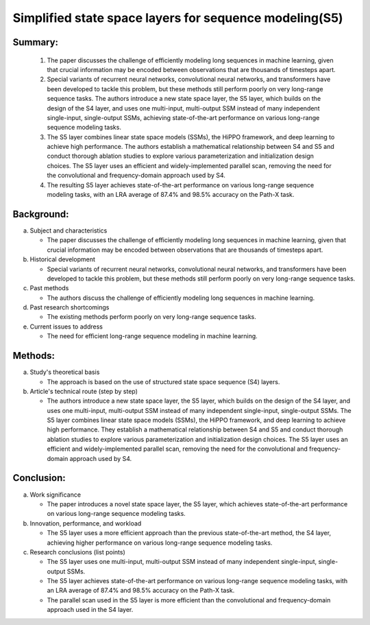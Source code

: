 .. _s5:

Simplified state space layers for sequence modeling(S5)
================================================================

Summary:
-----

   1. The paper discusses the challenge of efficiently modeling long sequences in machine learning, given that crucial information may be encoded between observations that are thousands of timesteps apart.

   2. Special variants of recurrent neural networks, convolutional neural networks, and transformers have been developed to tackle this problem, but these methods still perform poorly on very long-range sequence tasks. The authors introduce a new state space layer, the S5 layer, which builds on the design of the S4 layer, and uses one multi-input, multi-output SSM instead of many independent single-input, single-output SSMs, achieving state-of-the-art performance on various long-range sequence modeling tasks.

   3. The S5 layer combines linear state space models (SSMs), the HiPPO framework, and deep learning to achieve high performance. The authors establish a mathematical relationship between S4 and S5 and conduct thorough ablation studies to explore various parameterization and initialization design choices. The S5 layer uses an efficient and widely-implemented parallel scan, removing the need for the convolutional and frequency-domain approach used by S4.

   4. The resulting S5 layer achieves state-of-the-art performance on various long-range sequence modeling tasks, with an LRA average of 87.4% and 98.5% accuracy on the Path-X task.


Background:
-----
a. Subject and characteristics

   * The paper discusses the challenge of efficiently modeling long sequences in machine learning, given that crucial information may be encoded between observations that are thousands of timesteps apart.

b. Historical development

   * Special variants of recurrent neural networks, convolutional neural networks, and transformers have been developed to tackle this problem, but these methods still perform poorly on very long-range sequence tasks.

c. Past methods

   * The authors discuss the challenge of efficiently modeling long sequences in machine learning.

d. Past research shortcomings

   * The existing methods perform poorly on very long-range sequence tasks.

e. Current issues to address

   * The need for efficient long-range sequence modeling in machine learning.

Methods:
-----
a. Study's theoretical basis

   * The approach is based on the use of structured state space sequence (S4) layers.

b. Article's technical route (step by step)

   * The authors introduce a new state space layer, the S5 layer, which builds on the design of the S4 layer, and uses one multi-input, multi-output SSM instead of many independent single-input, single-output SSMs. The S5 layer combines linear state space models (SSMs), the HiPPO framework, and deep learning to achieve high performance. They establish a mathematical relationship between S4 and S5 and conduct thorough ablation studies to explore various parameterization and initialization design choices. The S5 layer uses an efficient and widely-implemented parallel scan, removing the need for the convolutional and frequency-domain approach used by S4.

Conclusion:
-----
a. Work significance

   * The paper introduces a novel state space layer, the S5 layer, which achieves state-of-the-art performance on various long-range sequence modeling tasks.

b. Innovation, performance, and workload

   * The S5 layer uses a more efficient approach than the previous state-of-the-art method, the S4 layer, achieving higher performance on various long-range sequence modeling tasks.

c. Research conclusions (list points)

   * The S5 layer uses one multi-input, multi-output SSM instead of many independent single-input, single-output SSMs.

   * The S5 layer achieves state-of-the-art performance on various long-range sequence modeling tasks, with an LRA average of 87.4% and 98.5% accuracy on the Path-X task.

   * The parallel scan used in the S5 layer is more efficient than the convolutional and frequency-domain approach used in the S4 layer.
